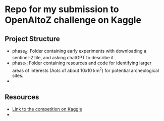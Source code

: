 * Repo for my submission to OpenAItoZ challenge on Kaggle

** Project Structure
 + phase_0: Folder containing early experiments with downloading a sentinel-2 tile, and asking chatGPT to describe it.
 + phase_1: Folder containing resources and code for identifying larger areas of interests (AoIs of about 10x10 km^2) for potential archeological sites.
 +


** Resources
 + [[][Link to the competition on Kaggle]]
 +
